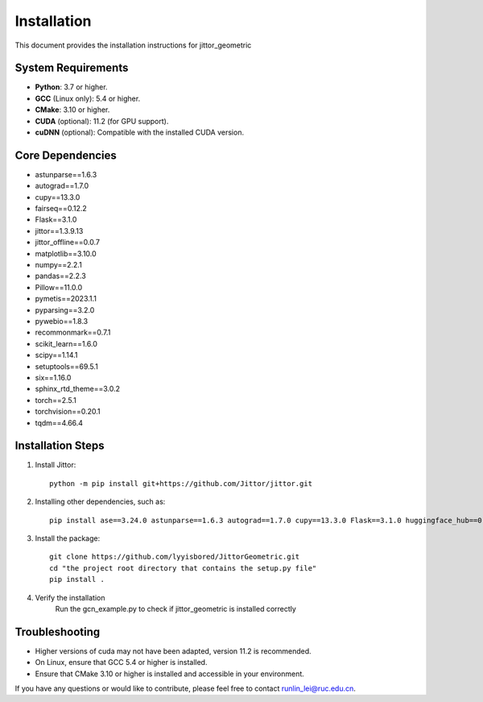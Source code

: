 ============
Installation
============

This document provides the installation instructions for jittor_geometric

System Requirements
-------------------

- **Python**: 3.7 or higher.
- **GCC** (Linux only): 5.4 or higher.
- **CMake**: 3.10 or higher.
- **CUDA** (optional): 11.2 (for GPU support).
- **cuDNN** (optional): Compatible with the installed CUDA version.

Core Dependencies
-----------------

- astunparse==1.6.3
- autograd==1.7.0
- cupy==13.3.0
- fairseq==0.12.2
- Flask==3.1.0
- jittor==1.3.9.13
- jittor_offline==0.0.7
- matplotlib==3.10.0
- numpy==2.2.1
- pandas==2.2.3
- Pillow==11.0.0
- pymetis==2023.1.1
- pyparsing==3.2.0
- pywebio==1.8.3
- recommonmark==0.7.1
- scikit_learn==1.6.0
- scipy==1.14.1
- setuptools==69.5.1
- six==1.16.0
- sphinx_rtd_theme==3.0.2
- torch==2.5.1
- torchvision==0.20.1
- tqdm==4.66.4


Installation Steps
------------------

1. Install Jittor::

    python -m pip install git+https://github.com/Jittor/jittor.git

2. Installing other dependencies, such as::

    pip install ase==3.24.0 astunparse==1.6.3 autograd==1.7.0 cupy==13.3.0 Flask==3.1.0 huggingface_hub==0.27.1 numpy==1.24.0 pandas==2.2.3 Pillow==11.1.0 PyMetis==2023.1.1 pyparsing==3.2.1 pywebio==1.8.3 recommonmark==0.7.1 schnetpack==2.0.0 scikit_learn==1.6.1 scipy==1.15.1 setuptools==69.5.1 six==1.16.0 sphinx_rtd_theme==3.0.2 sympy==1.13.3 tqdm==4.66.4

3. Install the package::

    git clone https://github.com/lyyisbored/JittorGeometric.git
    cd "the project root directory that contains the setup.py file"
    pip install .

4. Verify the installation
      Run the gcn_example.py to check if jittor_geometric is installed correctly


Troubleshooting
---------------

- Higher versions of cuda may not have been adapted, version 11.2 is recommended.
- On Linux, ensure that GCC 5.4 or higher is installed.
- Ensure that CMake 3.10 or higher is installed and accessible in your environment.

If you have any questions or would like to contribute, please feel free to contact runlin_lei@ruc.edu.cn.
